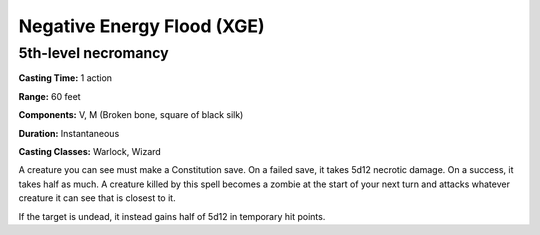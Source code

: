 
.. _srd:negative-energy-flood:

Negative Energy Flood (XGE)
-------------------------------------------------------------

5th-level necromancy
^^^^^^^^^^^^^^^^^^^^^^^

**Casting Time:** 1 action

**Range:** 60 feet

**Components:** V, M (Broken bone, square of black silk)

**Duration:** Instantaneous

**Casting Classes:** Warlock, Wizard

A creature you can see must make a Constitution save. On a
failed save, it takes 5d12 necrotic damage. On a success, it
takes half as much. A creature killed by this spell becomes a
zombie at the start of your next turn and attacks whatever
creature it can see that is closest to it.

If the target is undead, it instead gains half of 5d12 in
temporary hit points.